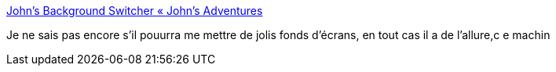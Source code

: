 :jbake-type: post
:jbake-status: published
:jbake-title: John’s Background Switcher « John’s Adventures
:jbake-tags: customize,desktop,freeware,software,wallpaper,windows,_mois_juin,_année_2008
:jbake-date: 2008-06-26
:jbake-depth: ../
:jbake-uri: shaarli/1214492736000.adoc
:jbake-source: https://nicolas-delsaux.hd.free.fr/Shaarli?searchterm=http%3A%2F%2Fwww.johnsadventures.com%2Fsoftware%2Fbackgroundswitcher&searchtags=customize+desktop+freeware+software+wallpaper+windows+_mois_juin+_ann%C3%A9e_2008
:jbake-style: shaarli

http://www.johnsadventures.com/software/backgroundswitcher[John’s Background Switcher « John’s Adventures]

Je ne sais pas encore s'il pouurra me mettre de jolis fonds d'écrans, en tout cas il a de l'allure,c e machin
